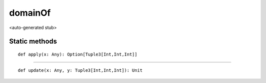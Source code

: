 
.. role:: black
.. role:: gray
.. role:: silver
.. role:: white
.. role:: maroon
.. role:: red
.. role:: fuchsia
.. role:: pink
.. role:: orange
.. role:: yellow
.. role:: lime
.. role:: green
.. role:: olive
.. role:: teal
.. role:: cyan
.. role:: aqua
.. role:: blue
.. role:: navy
.. role:: purple

.. _domainOf:

domainOf
========

<auto-generated stub>

Static methods
--------------

.. parsed-literal::

  :maroon:`def` apply(x: Any): Option\[Tuple3\[Int,Int,Int\]\]




*********

.. parsed-literal::

  :maroon:`def` update(x: Any, y: Tuple3\[Int,Int,Int\]): Unit




